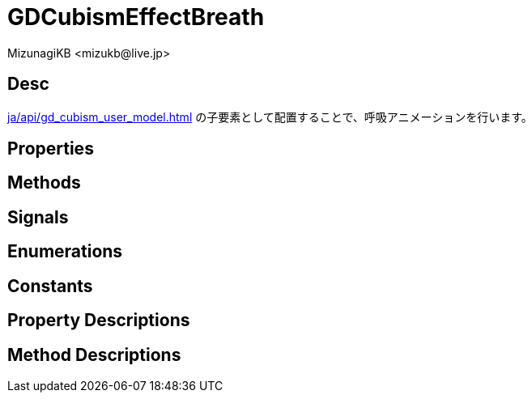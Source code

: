 = GDCubismEffectBreath
:encoding: utf-8
:lang: ja
:author: MizunagiKB <mizukb@live.jp>
:copyright: 2023 MizunagiKB
:doctype: book
:source-highlighter: highlight.js
:icons: font
:experimental:
:stylesdir: ../../res/theme/css
:stylesheet: mizunagi-works.css
ifdef::env-github,env-vscode[]
:adocsuffix: .adoc
endif::env-github,env-vscode[]
ifndef::env-github,env-vscode[]
:adocsuffix: .html
endif::env-github,env-vscode[]


== Desc

xref:ja/api/gd_cubism_user_model.adoc[] の子要素として配置することで、呼吸アニメーションを行います。


== Properties
== Methods
== Signals
== Enumerations
== Constants
== Property Descriptions
== Method Descriptions
